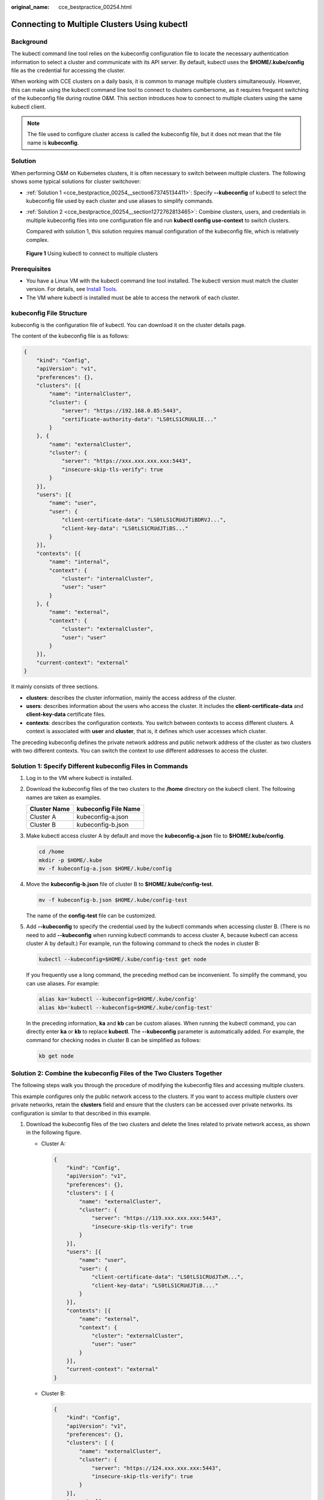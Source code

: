 :original_name: cce_bestpractice_00254.html

.. _cce_bestpractice_00254:

Connecting to Multiple Clusters Using kubectl
=============================================

Background
----------

The kubectl command line tool relies on the kubeconfig configuration file to locate the necessary authentication information to select a cluster and communicate with its API server. By default, kubectl uses the **$HOME/.kube/config** file as the credential for accessing the cluster.

When working with CCE clusters on a daily basis, it is common to manage multiple clusters simultaneously. However, this can make using the kubectl command line tool to connect to clusters cumbersome, as it requires frequent switching of the kubeconfig file during routine O&M. This section introduces how to connect to multiple clusters using the same kubectl client.

.. note::

   The file used to configure cluster access is called the kubeconfig file, but it does not mean that the file name is **kubeconfig**.

Solution
--------

When performing O&M on Kubernetes clusters, it is often necessary to switch between multiple clusters. The following shows some typical solutions for cluster switchover:

-  :ref:`Solution 1 <cce_bestpractice_00254__section673745134411>`: Specify **--kubeconfig** of kubectl to select the kubeconfig file used by each cluster and use aliases to simplify commands.

-  :ref:`Solution 2 <cce_bestpractice_00254__section1272762813465>`: Combine clusters, users, and credentials in multiple kubeconfig files into one configuration file and run **kubectl config use-context** to switch clusters.

   Compared with solution 1, this solution requires manual configuration of the kubeconfig file, which is relatively complex.


.. figure:: /_static/images/en-us_image_0000001950315204.png
   :alt: **Figure 1** Using kubectl to connect to multiple clusters

   **Figure 1** Using kubectl to connect to multiple clusters

Prerequisites
-------------

-  You have a Linux VM with the kubectl command line tool installed. The kubectl version must match the cluster version. For details, see `Install Tools <https://kubernetes.io/docs/tasks/tools/>`__.
-  The VM where kubectl is installed must be able to access the network of each cluster.

kubeconfig File Structure
-------------------------

kubeconfig is the configuration file of kubectl. You can download it on the cluster details page.

The content of the kubeconfig file is as follows:

.. code-block::

   {
       "kind": "Config",
       "apiVersion": "v1",
       "preferences": {},
       "clusters": [{
           "name": "internalCluster",
           "cluster": {
               "server": "https://192.168.0.85:5443",
               "certificate-authority-data": "LS0tLS1CRUULIE..."
           }
       }, {
           "name": "externalCluster",
           "cluster": {
               "server": "https://xxx.xxx.xxx.xxx:5443",
               "insecure-skip-tls-verify": true
           }
       }],
       "users": [{
           "name": "user",
           "user": {
               "client-certificate-data": "LS0tLS1CRUdJTiBDRVJ...",
               "client-key-data": "LS0tLS1CRUdJTiBS..."
           }
       }],
       "contexts": [{
           "name": "internal",
           "context": {
               "cluster": "internalCluster",
               "user": "user"
           }
       }, {
           "name": "external",
           "context": {
               "cluster": "externalCluster",
               "user": "user"
           }
       }],
       "current-context": "external"
   }

It mainly consists of three sections.

-  **clusters**: describes the cluster information, mainly the access address of the cluster.
-  **users**: describes information about the users who access the cluster. It includes the **client-certificate-data** and **client-key-data** certificate files.
-  **contexts**: describes the configuration contexts. You switch between contexts to access different clusters. A context is associated with **user** and **cluster**, that is, it defines which user accesses which cluster.

The preceding kubeconfig defines the private network address and public network address of the cluster as two clusters with two different contexts. You can switch the context to use different addresses to access the cluster.

.. _cce_bestpractice_00254__section673745134411:

Solution 1: Specify Different kubeconfig Files in Commands
----------------------------------------------------------

#. Log in to the VM where kubectl is installed.

#. Download the kubeconfig files of the two clusters to the **/home** directory on the kubectl client. The following names are taken as examples.

   ============ ====================
   Cluster Name kubeconfig File Name
   ============ ====================
   Cluster A    kubeconfig-a.json
   Cluster B    kubeconfig-b.json
   ============ ====================

#. Make kubectl access cluster A by default and move the **kubeconfig-a.json** file to **$HOME/.kube/config**.

   .. code-block::

      cd /home
      mkdir -p $HOME/.kube
      mv -f kubeconfig-a.json $HOME/.kube/config

#. Move the **kubeconfig-b.json** file of cluster B to **$HOME/.kube/config-test**.

   .. code-block::

      mv -f kubeconfig-b.json $HOME/.kube/config-test

   The name of the **config-test** file can be customized.

#. Add **--kubeconfig** to specify the credential used by the kubectl commands when accessing cluster B. (There is no need to add **--kubeconfig** when running kubectl commands to access cluster A, because kubectl can access cluster A by default.) For example, run the following command to check the nodes in cluster B:

   .. code-block::

      kubectl --kubeconfig=$HOME/.kube/config-test get node

   If you frequently use a long command, the preceding method can be inconvenient. To simplify the command, you can use aliases. For example:

   .. code-block::

      alias ka='kubectl --kubeconfig=$HOME/.kube/config'
      alias kb='kubectl --kubeconfig=$HOME/.kube/config-test'

   In the preceding information, **ka** and **kb** can be custom aliases. When running the kubectl command, you can directly enter **ka** or **kb** to replace **kubectl**. The **--kubeconfig** parameter is automatically added. For example, the command for checking nodes in cluster B can be simplified as follows:

   .. code-block::

      kb get node

.. _cce_bestpractice_00254__section1272762813465:

Solution 2: Combine the kubeconfig Files of the Two Clusters Together
---------------------------------------------------------------------

The following steps walk you through the procedure of modifying the kubeconfig files and accessing multiple clusters.

This example configures only the public network access to the clusters. If you want to access multiple clusters over private networks, retain the **clusters** field and ensure that the clusters can be accessed over private networks. Its configuration is similar to that described in this example.

#. Download the kubeconfig files of the two clusters and delete the lines related to private network access, as shown in the following figure.

   -  Cluster A:

      .. code-block::

         {
             "kind": "Config",
             "apiVersion": "v1",
             "preferences": {},
             "clusters": [ {
                 "name": "externalCluster",
                 "cluster": {
                     "server": "https://119.xxx.xxx.xxx:5443",
                     "insecure-skip-tls-verify": true
                 }
             }],
             "users": [{
                 "name": "user",
                 "user": {
                     "client-certificate-data": "LS0tLS1CRUdJTxM...",
                     "client-key-data": "LS0tLS1CRUdJTiB...."
                 }
             }],
             "contexts": [{
                 "name": "external",
                 "context": {
                     "cluster": "externalCluster",
                     "user": "user"
                 }
             }],
             "current-context": "external"
         }

   -  Cluster B:

      .. code-block::

         {
             "kind": "Config",
             "apiVersion": "v1",
             "preferences": {},
             "clusters": [ {
                 "name": "externalCluster",
                 "cluster": {
                     "server": "https://124.xxx.xxx.xxx:5443",
                     "insecure-skip-tls-verify": true
                 }
             }],
             "users": [{
                 "name": "user",
                 "user": {
                     "client-certificate-data": "LS0tLS1CRUdJTxM...",
                     "client-key-data": "LS0rTUideUdJTiB...."
                 }
             }],
             "contexts": [{
                 "name": "external",
                 "context": {
                     "cluster": "externalCluster",
                     "user": "user"
                 }
             }],
             "current-context": "external"
         }

      The preceding files have the same structure except that the **client-certificate-data** and **client-key-data** fields of **user** and the **clusters.cluster.server** field are different.

#. Modify the **name** field as follows:

   -  Cluster A:

      .. code-block::

         {
             "kind": "Config",
             "apiVersion": "v1",
             "preferences": {},
             "clusters": [ {
                 "name": "Cluster-A",
                 "cluster": {
                     "server": "https://119.xxx.xxx.xxx:5443",
                     "insecure-skip-tls-verify": true
                 }
             }],
             "users": [{
                 "name": "Cluster-A-user",
                 "user": {
                     "client-certificate-data": "LS0tLS1CRUdJTxM...",
                     "client-key-data": "LS0tLS1CRUdJTiB...."
                 }
             }],
             "contexts": [{
                 "name": "Cluster-A-Context",
                 "context": {
                     "cluster": "Cluster-A",
                     "user": "Cluster-A-user"
                 }
             }],
             "current-context": "Cluster-A-Context"
         }

   -  Cluster B:

      .. code-block::

         {
             "kind": "Config",
             "apiVersion": "v1",
             "preferences": {},
             "clusters": [ {
                 "name": "Cluster-B",
                 "cluster": {
                     "server": "https://124.xxx.xxx.xxx:5443",
                     "insecure-skip-tls-verify": true
                 }
             }],
             "users": [{
                 "name": "Cluster-B-user",
                 "user": {
                     "client-certificate-data": "LS0tLS1CRUdJTxM...",
                     "client-key-data": "LS0rTUideUdJTiB...."
                 }
             }],
             "contexts": [{
                 "name": "Cluster-B-Context",
                 "context": {
                     "cluster": "Cluster-B",
                     "user": "Cluster-B-user"
                 }
             }],
             "current-context": "Cluster-B-Context"
         }

#. Combine these two files.

   The file structure remains unchanged. Combine the contents of **clusters**, **users**, and **contexts** as follows:

   .. code-block::

      {
          "kind": "Config",
          "apiVersion": "v1",
          "preferences": {},
          "clusters": [ {
              "name": "Cluster-A",
              "cluster": {
                  "server": "https://119.xxx.xxx.xxx:5443",
                  "insecure-skip-tls-verify": true
              }
          },
           {
              "name": "Cluster-B",
              "cluster": {
                  "server": "https://124.xxx.xxx.xxx:5443",
                  "insecure-skip-tls-verify": true
              }
          }],
          "users": [{
              "name": "Cluster-A-user",
              "user": {
                  "client-certificate-data": "LS0tLS1CRUdJTxM...",
                  "client-key-data": "LS0tLS1CRUdJTiB...."
              }
          },
          {
              "name": "Cluster-B-user",
              "user": {
                  "client-certificate-data": "LS0tLS1CRUdJTxM...",
                  "client-key-data": "LS0rTUideUdJTiB...."
              }
          }],
          "contexts": [{
              "name": "Cluster-A-Context",
              "context": {
                  "cluster": "Cluster-A",
                  "user": "Cluster-A-user"
              }
          },
          {
              "name": "Cluster-B-Context",
              "context": {
                  "cluster": "Cluster-B",
                  "user": "Cluster-B-user"
              }
          }],
          "current-context": "Cluster-A-Context"
      }

#. Run the following command to copy the combined file to the kubectl configuration path:

   **mkdir -p $HOME/.kube**

   **mv -f kubeconfig.json $HOME/.kube/config**

#. Run the kubectl command to check whether the two clusters can be accessed.

   .. code-block::

      # kubectl config use-context Cluster-A-Context
      Switched to context "Cluster-A-Context".
      # kubectl cluster-info
      Kubernetes control plane is running at https://119.xxx.xxx.xxx:5443
      CoreDNS is running at https://119.xxx.xxx.xxx:5443/api/v1/namespaces/kube-system/services/coredns:dns/proxy

      To further debug and diagnose cluster problems, use 'kubectl cluster-info dump'.

      # kubectl config use-context Cluster-B-Context
      Switched to context "Cluster-B-Context".
      # kubectl cluster-info
      Kubernetes control plane is running at https://124.xxx.xxx.xxx:5443
      CoreDNS is running at https://124.xxx.xxx.xxx:5443/api/v1/namespaces/kube-system/services/coredns:dns/proxy

      To further debug and diagnose cluster problems, use 'kubectl cluster-info dump'.

   If you frequently use a long command, the preceding method can be inconvenient. To simplify the command, you can use aliases. For example:

   .. code-block::

      alias ka='kubectl config use-context Cluster-A-Context;kubectl'
      alias kb='kubectl config use-context Cluster-B-Context;kubectl'

   In the preceding information, **ka** and **kb** can be custom aliases. When running the kubectl command, you can directly enter **ka** or **kb** to replace **kubectl**. You need to switch the context and then run the kubectl command. For example:

   .. code-block::

      # ka cluster-info
      Switched to context "Cluster-A-Context".
      Kubernetes control plane is running at https://119.xxx.xxx.xxx:5443
      CoreDNS is running at https://119.xxx.xxx.xxx:5443/api/v1/namespaces/kube-system/services/coredns:dns/proxy

      To further debug and diagnose cluster problems, use 'kubectl cluster-info dump'.
